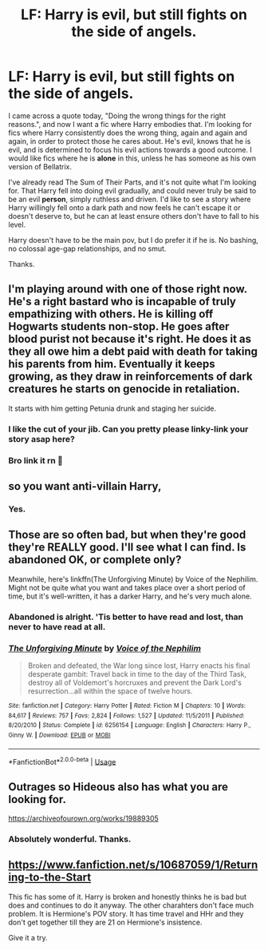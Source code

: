 #+TITLE: LF: Harry is evil, but still fights on the side of angels.

* LF: Harry is evil, but still fights on the side of angels.
:PROPERTIES:
:Author: ShredofInsanity
:Score: 6
:DateUnix: 1580345326.0
:DateShort: 2020-Jan-30
:FlairText: Request/Prompt
:END:
I came across a quote today, "Doing the wrong things for the right reasons.", and now I want a fic where Harry embodies that. I'm looking for fics where Harry consistently does the wrong thing, again and again and again, in order to protect those he cares about. He's evil, knows that he is evil, and is determined to focus his evil actions towards a good outcome. I would like fics where he is *alone* in this, unless he has someone as his own version of Bellatrix.

I've already read The Sum of Their Parts, and it's not quite what I'm looking for. That Harry fell into doing evil gradually, and could never truly be said to be an evil *person*, simply ruthless and driven. I'd like to see a story where Harry willingly fell onto a dark path and now feels he can't escape it or doesn't deserve to, but he can at least ensure others don't have to fall to his level.

Harry doesn't have to be the main pov, but I do prefer it if he is. No bashing, no colossal age-gap relationships, and no smut.

Thanks.


** I'm playing around with one of those right now. He's a right bastard who is incapable of truly empathizing with others. He is killing off Hogwarts students non-stop. He goes after blood purist not because it's right. He does it as they all owe him a debt paid with death for taking his parents from him. Eventually it keeps growing, as they draw in reinforcements of dark creatures he starts on genocide in retaliation.

It starts with him getting Petunia drunk and staging her suicide.
:PROPERTIES:
:Author: drsmilegood
:Score: 12
:DateUnix: 1580349898.0
:DateShort: 2020-Jan-30
:END:

*** I like the cut of your jib. Can you pretty please linky-link your story asap here?
:PROPERTIES:
:Author: gnarlin
:Score: 4
:DateUnix: 1580357362.0
:DateShort: 2020-Jan-30
:END:


*** Bro link it rn 🙏
:PROPERTIES:
:Author: NerdyMcNerdPants97
:Score: 3
:DateUnix: 1580399375.0
:DateShort: 2020-Jan-30
:END:


** so you want anti-villain Harry,
:PROPERTIES:
:Author: Neriasa
:Score: 4
:DateUnix: 1580346398.0
:DateShort: 2020-Jan-30
:END:

*** Yes.
:PROPERTIES:
:Author: ShredofInsanity
:Score: 2
:DateUnix: 1580346817.0
:DateShort: 2020-Jan-30
:END:


** Those are so often bad, but when they're good they're REALLY good. I'll see what I can find. Is abandoned OK, or complete only?

Meanwhile, here's linkffn(The Unforgiving Minute) by Voice of the Nephilim. Might not be quite what you want and takes place over a short period of time, but it's well-written, it has a darker Harry, and he's very much alone.
:PROPERTIES:
:Author: Holy_Hand_Grenadier
:Score: 4
:DateUnix: 1580346704.0
:DateShort: 2020-Jan-30
:END:

*** Abandoned is alright. 'Tis better to have read and lost, than never to have read at all.
:PROPERTIES:
:Author: ShredofInsanity
:Score: 5
:DateUnix: 1580346912.0
:DateShort: 2020-Jan-30
:END:


*** [[https://www.fanfiction.net/s/6256154/1/][*/The Unforgiving Minute/*]] by [[https://www.fanfiction.net/u/1508866/Voice-of-the-Nephilim][/Voice of the Nephilim/]]

#+begin_quote
  Broken and defeated, the War long since lost, Harry enacts his final desperate gambit: Travel back in time to the day of the Third Task, destroy all of Voldemort's horcruxes and prevent the Dark Lord's resurrection...all within the space of twelve hours.
#+end_quote

^{/Site/:} ^{fanfiction.net} ^{*|*} ^{/Category/:} ^{Harry} ^{Potter} ^{*|*} ^{/Rated/:} ^{Fiction} ^{M} ^{*|*} ^{/Chapters/:} ^{10} ^{*|*} ^{/Words/:} ^{84,617} ^{*|*} ^{/Reviews/:} ^{757} ^{*|*} ^{/Favs/:} ^{2,824} ^{*|*} ^{/Follows/:} ^{1,527} ^{*|*} ^{/Updated/:} ^{11/5/2011} ^{*|*} ^{/Published/:} ^{8/20/2010} ^{*|*} ^{/Status/:} ^{Complete} ^{*|*} ^{/id/:} ^{6256154} ^{*|*} ^{/Language/:} ^{English} ^{*|*} ^{/Characters/:} ^{Harry} ^{P.,} ^{Ginny} ^{W.} ^{*|*} ^{/Download/:} ^{[[http://www.ff2ebook.com/old/ffn-bot/index.php?id=6256154&source=ff&filetype=epub][EPUB]]} ^{or} ^{[[http://www.ff2ebook.com/old/ffn-bot/index.php?id=6256154&source=ff&filetype=mobi][MOBI]]}

--------------

*FanfictionBot*^{2.0.0-beta} | [[https://github.com/tusing/reddit-ffn-bot/wiki/Usage][Usage]]
:PROPERTIES:
:Author: FanfictionBot
:Score: 2
:DateUnix: 1580346711.0
:DateShort: 2020-Jan-30
:END:


** Outrages so Hideous also has what you are looking for.

[[https://archiveofourown.org/works/19889305]]
:PROPERTIES:
:Author: HHrPie
:Score: 3
:DateUnix: 1580359645.0
:DateShort: 2020-Jan-30
:END:

*** Absolutely wonderful. Thanks.
:PROPERTIES:
:Author: ShredofInsanity
:Score: 2
:DateUnix: 1580389571.0
:DateShort: 2020-Jan-30
:END:


** [[https://www.fanfiction.net/s/10687059/1/Returning-to-the-Start]]

This fic has some of it. Harry is broken and honestly thinks he is bad but does and continues to do it anyway. The other charahters don't face much problem. It is Hermione's POV story. It has time travel and HHr and they don't get together till they are 21 on Hermione's insistence.

Give it a try.
:PROPERTIES:
:Author: HHrPie
:Score: 4
:DateUnix: 1580354934.0
:DateShort: 2020-Jan-30
:END:
